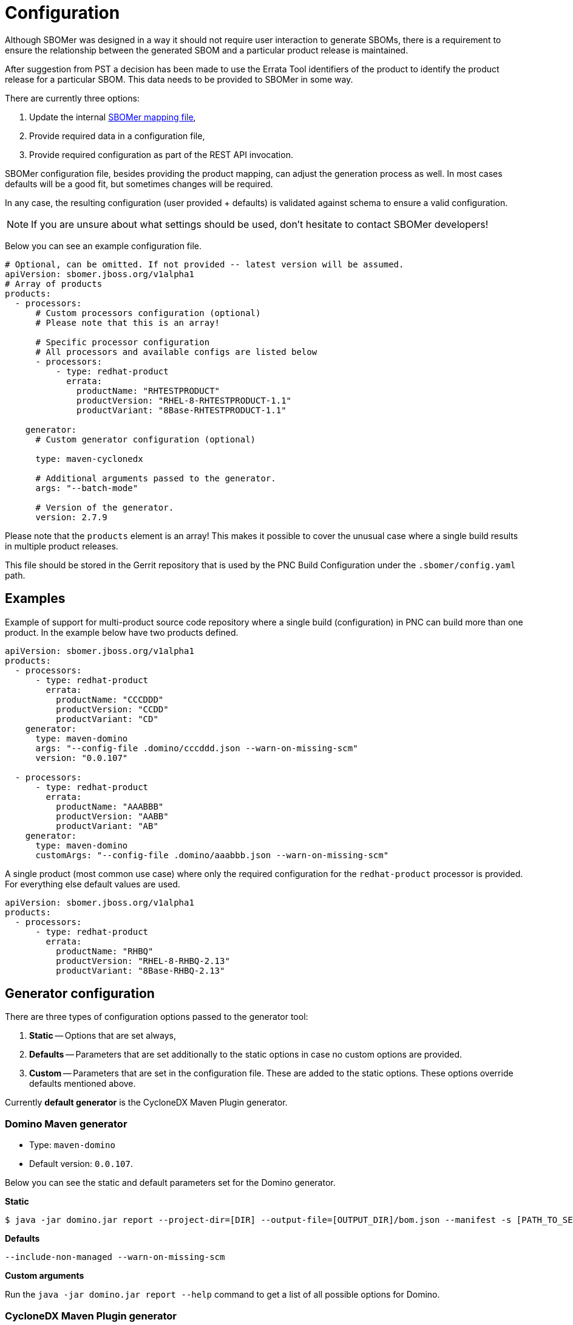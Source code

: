 = Configuration

Although SBOMer was designed in a way it should not require user interaction to generate SBOMs,
there is a requirement to ensure the relationship between the generated SBOM and a particular product
release is maintained.

After suggestion from PST a decision has been made to use the Errata Tool identifiers of the product to
identify the product release for a particular SBOM. This data needs to be provided to SBOMer in some way.

There are currently three options:

1. Update the internal link:https://github.com/project-ncl/sbomer/blob/main/cli/src/main/resources/mapping/prod/product-mapping.yaml[SBOMer mapping file],
2. Provide required data in a configuration file,
3. Provide required configuration as part of the REST API invocation.

SBOMer configuration file, besides providing the product mapping, can adjust the generation process as well.
In most cases defaults will be a good fit, but sometimes changes will be required.

In any case, the resulting configuration (user provided + defaults) is validated against schema to ensure
a valid configuration.

NOTE: If you are unsure about what settings should be used, don't hesitate to contact SBOMer developers!

Below you can see an example configuration file.

[source,yaml]
----
# Optional, can be omitted. If not provided -- latest version will be assumed.
apiVersion: sbomer.jboss.org/v1alpha1
# Array of products
products:
  - processors:
      # Custom processors configuration (optional)
      # Please note that this is an array!

      # Specific processor configuration
      # All processors and available configs are listed below
      - processors:
          - type: redhat-product
            errata:
              productName: "RHTESTPRODUCT"
              productVersion: "RHEL-8-RHTESTPRODUCT-1.1"
              productVariant: "8Base-RHTESTPRODUCT-1.1"

    generator:
      # Custom generator configuration (optional)

      type: maven-cyclonedx

      # Additional arguments passed to the generator.
      args: "--batch-mode"

      # Version of the generator.
      version: 2.7.9
----

Please note that the `products` element is an array! This makes it possible to cover the unusual
case where a single build results in multiple product releases.

This file should be stored in the Gerrit repository that is used by the PNC Build Configuration under
the `.sbomer/config.yaml` path.

== Examples

Example of support for multi-product source code repository where a single build (configuration)
in PNC can build more than one product. In the example below have two products defined.

[source,yaml]
----
apiVersion: sbomer.jboss.org/v1alpha1
products:
  - processors:
      - type: redhat-product
        errata:
          productName: "CCCDDD"
          productVersion: "CCDD"
          productVariant: "CD"
    generator:
      type: maven-domino
      args: "--config-file .domino/cccddd.json --warn-on-missing-scm"
      version: "0.0.107"

  - processors:
      - type: redhat-product
        errata:
          productName: "AAABBB"
          productVersion: "AABB"
          productVariant: "AB"
    generator:
      type: maven-domino
      customArgs: "--config-file .domino/aaabbb.json --warn-on-missing-scm"
----

A single product (most common use case) where only the required configuration for the
`redhat-product` processor is provided. For everything else default values are used.

[source,yaml]
----
apiVersion: sbomer.jboss.org/v1alpha1
products:
  - processors:
      - type: redhat-product
        errata:
          productName: "RHBQ"
          productVersion: "RHEL-8-RHBQ-2.13"
          productVariant: "8Base-RHBQ-2.13"
----

== Generator configuration

There are three types of configuration options passed to the generator tool:

1. *Static* -- Options that are set always,
2. *Defaults* -- Parameters that are set additionally to the static options in case no custom options are provided.
3. *Custom* -- Parameters that are set in the configuration file. These are added to the static options. These options override defaults mentioned above.

Currently *default generator* is the CycloneDX Maven Plugin generator.

=== Domino Maven generator

* Type: `maven-domino`
* Default version: `0.0.107`.

Below you can see the static and default parameters set for the Domino generator.

**Static**

[source,console]
----
$ java -jar domino.jar report --project-dir=[DIR] --output-file=[OUTPUT_DIR]/bom.json --manifest -s [PATH_TO_SETTINGS_XML_FILE]
----

**Defaults**

[source,console]
----
--include-non-managed --warn-on-missing-scm
----

**Custom arguments**

Run the `java -jar domino.jar report --help` command to get a list of all possible options for Domino.

=== CycloneDX Maven Plugin generator

* Type: `maven-cyclonedx`
* Default version: `2.7.9`.

Below you can see the static and default parameters set for the CycloneDX Maven Plugin generator.

*Static*

[source,console]
----
$ mvn org.cyclonedx:cyclonedx-maven-plugin:[VERSION]:makeAggregateBom -DoutputFormat=json -DoutputName=bom --settings [PATH_TO_SETTINGS_XML_FILE]
----

*Defaults*

[source,console]
----
--batch-mode
----

*Custom arguments*

See the link:https://github.com/CycloneDX/cyclonedx-maven-plugin[plugin readme] for more
information on what other options can be passed to the tool.

== Processors

Below you can find a list of supported processors and the configuration options for each one.

Please note that this configuration does not influence *which processors are run*. The SBOMer
service configuration controls this if. If there are missing processors, these will be added.

Currently following processors are required to run (in order):

1. `default`
2. `redhat-product`

=== `default`

This processor adds available information from the PNC build system into the SBOM.

There are no configuration options for this processor.

=== `redhat-product`

This processor adds Red Hat product information metadata into the main component of the SBOM.

Configuration:

[source,yaml]
----
type: redhat-product:
errata:
  productName: [ET_PRODUCT_NAME] # required
  productVersion: [ET_PRODUCT_VERSION] # required
  productVariant: [ET_PRODUCT_VARIANT] # required
----
